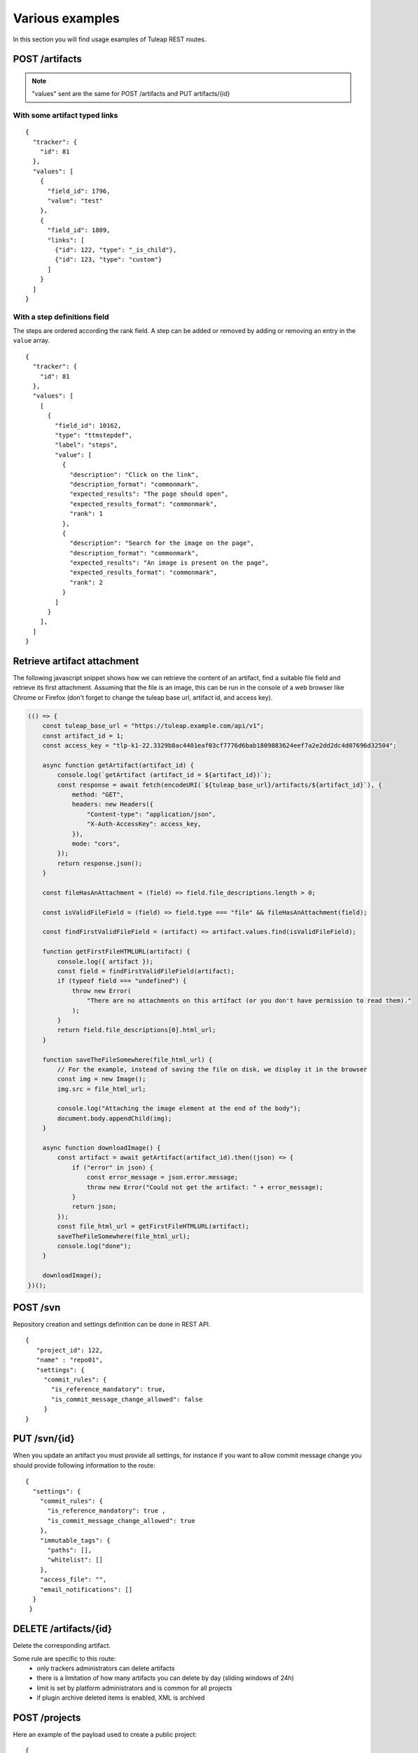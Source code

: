 Various examples
================

In this section you will find usage examples of Tuleap REST routes.

POST /artifacts
---------------

.. NOTE::

  "values" sent are the same for POST /artifacts and PUT artifacts/{id}

With some artifact typed links
``````````````````````````````

::

    {
      "tracker": {
        "id": 81
      },
      "values": [
        {
          "field_id": 1796,
          "value": "test"
        },
        {
          "field_id": 1809,
          "links": [
            {"id": 122, "type": "_is_child"},
            {"id": 123, "type": "custom"}
          ]
        }
      ]
    }


With a step definitions field
`````````````````````````````

The steps are ordered according the rank field.
A step can be added or removed by adding or removing an entry in the ``value`` array.

::

    {
      "tracker": {
        "id": 81
      },
      "values": [
        [
          {
            "field_id": 10162,
            "type": "ttmstepdef",
            "label": "steps",
            "value": [
              {
                "description": "Click on the link",
                "description_format": "commonmark",
                "expected_results": "The page should open",
                "expected_results_format": "commonmark",
                "rank": 1
              },
              {
                "description": "Search for the image on the page",
                "description_format": "commonmark",
                "expected_results": "An image is present on the page",
                "expected_results_format": "commonmark",
                "rank": 2
              }
            ]
          }
        ],
      ]
    }


Retrieve artifact attachment
----------------------------

The following javascript snippet shows how we can retrieve the content of an
artifact, find a suitable file field and retrieve its first attachment. Assuming
that the file is an image, this can be run in the console of a web browser
like Chrome or Firefox (don't forget to change the tuleap base url, artifact id, and
access key).

.. code-block:: javascript

    (() => {
        const tuleap_base_url = "https://tuleap.example.com/api/v1";
        const artifact_id = 1;
        const access_key = "tlp-k1-22.3329b8ac4401eaf03cf7776d6bab1809883624eef7a2e2dd2dc4d07696d32504";

        async function getArtifact(artifact_id) {
            console.log(`getArtifact (artifact_id = ${artifact_id})`);
            const response = await fetch(encodeURI(`${tuleap_base_url}/artifacts/${artifact_id}`), {
                method: "GET",
                headers: new Headers({
                    "Content-type": "application/json",
                    "X-Auth-AccessKey": access_key,
                }),
                mode: "cors",
            });
            return response.json();
        }

        const fileHasAnAttachment = (field) => field.file_descriptions.length > 0;

        const isValidFileField = (field) => field.type === "file" && fileHasAnAttachment(field);

        const findFirstValidFileField = (artifact) => artifact.values.find(isValidFileField);

        function getFirstFileHTMLURL(artifact) {
            console.log({ artifact });
            const field = findFirstValidFileField(artifact);
            if (typeof field === "undefined") {
                throw new Error(
                    "There are no attachments on this artifact (or you don't have permission to read them)."
                );
            }
            return field.file_descriptions[0].html_url;
        }

        function saveTheFileSomewhere(file_html_url) {
            // For the example, instead of saving the file on disk, we display it in the browser
            const img = new Image();
            img.src = file_html_url;

            console.log("Attaching the image element at the end of the body");
            document.body.appendChild(img);
        }

        async function downloadImage() {
            const artifact = await getArtifact(artifact_id).then((json) => {
                if ("error" in json) {
                    const error_message = json.error.message;
                    throw new Error("Could not get the artifact: " + error_message);
                }
                return json;
            });
            const file_html_url = getFirstFileHTMLURL(artifact);
            saveTheFileSomewhere(file_html_url);
            console.log("done");
        }

        downloadImage();
    })();


POST /svn
---------
Repository creation and settings definition can be done in REST API.

::

    {
       "project_id": 122,
       "name" : "repo01",
       "settings": {
         "commit_rules": {
           "is_reference_mandatory": true,
           "is_commit_message_change_allowed": false
         }
    }


PUT /svn/{id}
-------------
When you update an artifact you must provide all settings, for instance if you want to
allow commit message change you should provide following information to the route:

::

    {
      "settings": {
        "commit_rules": {
          "is_reference_mandatory": true ,
          "is_commit_message_change_allowed": true
        },
        "immutable_tags": {
          "paths": [],
          "whitelist": []
        },
        "access_file": "",
        "email_notifications": []
      }
     }
     
DELETE /artifacts/{id}
----------------------
Delete the corresponding artifact.

Some rule are specific to this route: 
 - only trackers administrators can delete artifacts
 - there is a limitation of how many artifacts you can delete by day (sliding windows of 24h)
 - limit is set by platform administrators and is common for all projects
 - if plugin archive deleted items is enabled, XML is archived
 
POST /projects
--------------
Here an example of the payload used to create a public project:

::

    {
      "shortname": "string",
      "description": "string",
      "label": "string",
      "is_public": true,
      "allow_restricted": true,
      "template_id": 101,
      "categories": [
          {
          "category_id": 1,
          "value_id": 2
          }
      ],
      "fields": [
          {
          "field_id": 1,
          "value": "My custom value"
          }
      ]
    }
